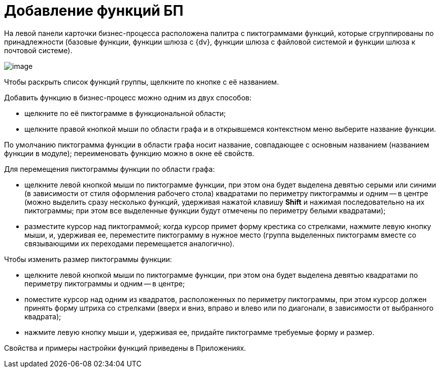 = Добавление функций БП

На левой панели карточки бизнес-процесса расположена палитра с пиктограммами функций, которые сгруппированы по принадлежности (базовые функции, функции шлюза с {dv}, функции шлюза с файловой системой и функции шлюза к почтовой системе).

image::Bp_designer_funcgroup.png[image]

Чтобы раскрыть список функций группы, щелкните по кнопке с её названием.

Добавить функцию в бизнес-процесс можно одним из двух способов:

* щелкните по её пиктограмме в функциональной области;
* щелкните правой кнопкой мыши по области графа и в открывшемся контекстном меню выберите название функции.

По умолчанию пиктограмма функции в области графа носит название, совпадающее с основным названием (названием функции в модуле); переименовать функцию можно в окне её свойств.

Для перемещения пиктограммы функции по области графа:

* щелкните левой кнопкой мыши по пиктограмме функции, при этом она будет выделена девятью серыми или синими (в зависимости от стиля оформления рабочего стола) квадратами по периметру пиктограммы и одним -- в центре (можно выделить сразу несколько функций, удерживая нажатой клавишу *Shift* и нажимая последовательно на их пиктограммы; при этом все выделенные функции будут отмечены по периметру белыми квадратами);
* разместите курсор над пиктограммой; когда курсор примет форму крестика со стрелками, нажмите левую кнопку мыши, и, удерживая ее, переместите пиктограмму в нужное место (группа выделенных пиктограмм вместе со связывающими их переходами перемещается аналогично).

Чтобы изменить размер пиктограммы функции:

* щелкните левой кнопкой мыши по пиктограмме функции, при этом она будет выделена девятью квадратами по периметру пиктограммы и одним -- в центре;
* поместите курсор над одним из квадратов, расположенных по периметру пиктограммы, при этом курсор должен принять форму штриха со стрелками (вверх и вниз, вправо и влево или по диагонали, в зависимости от выбранного квадрата);
* нажмите левую кнопку мыши и, удерживая ее, придайте пиктограмме требуемые форму и размер.

Свойства и примеры настройки функций приведены в Приложениях.
